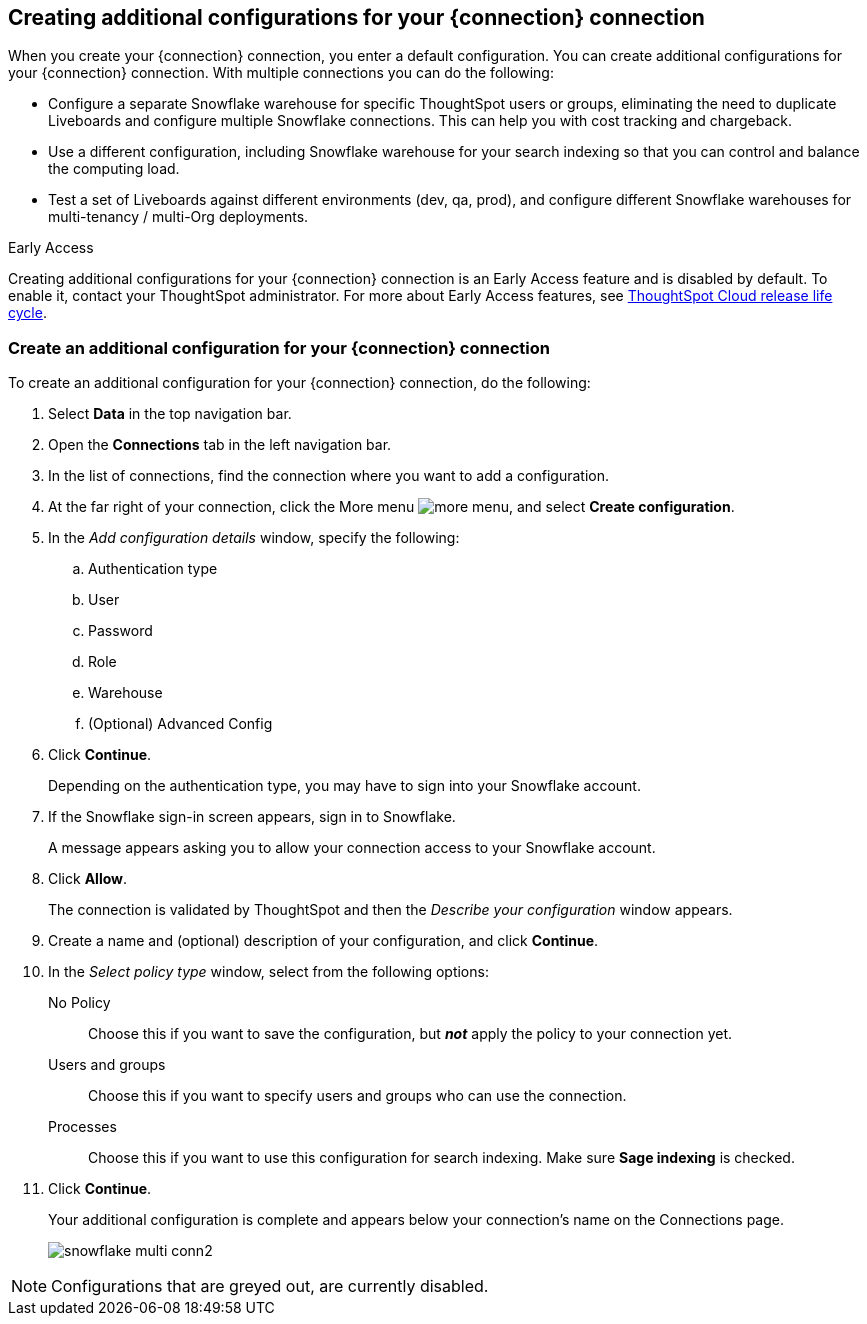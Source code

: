 [#additional-configurations-create]
== Creating additional configurations for your {connection} connection

When you create your {connection} connection, you enter a default configuration. You can create additional configurations for your {connection} connection. With multiple connections you can do the following:

- Configure a separate Snowflake warehouse for specific ThoughtSpot users or groups, eliminating the need to duplicate Liveboards and configure multiple Snowflake connections. This can help you with cost tracking and chargeback.
- Use a different configuration, including Snowflake warehouse for your search indexing so that you can control and balance the computing load.
- Test a set of Liveboards against different environments (dev, qa, prod), and configure different Snowflake warehouses for multi-tenancy / multi-Org deployments.

.[.badge.badge-early-access]#Early Access#
****
Creating additional configurations for your {connection} connection is an Early Access feature and is disabled by default. To enable it, contact your ThoughtSpot administrator. For more about Early Access features, see xref:release-lifecycle.adoc#early-access[ThoughtSpot Cloud release life cycle].
****

=== Create an additional configuration for your {connection} connection

To create an additional configuration for your {connection} connection, do the following:

. Select *Data* in the top navigation bar.
. Open the *Connections* tab in the left navigation bar.
. In the list of connections, find the connection where you want to add a configuration.
. At the far right of your connection, click the More menu image:icon-more-10px.png[more menu], and select *Create configuration*.
. In the _Add configuration details_ window, specify the following:
.. Authentication type
.. User
.. Password
.. Role
.. Warehouse
.. (Optional) Advanced Config
. Click *Continue*.
+
Depending on the authentication type, you may have to sign into your Snowflake account.
. If the Snowflake sign-in screen appears, sign in to Snowflake.
+
A message appears asking you to allow your connection access to your Snowflake account.
. Click *Allow*.
+
The connection is validated by ThoughtSpot and then the _Describe your configuration_ window appears.
. Create a name and (optional) description of your configuration, and click *Continue*.
. In the _Select policy type_ window, select from the following options:
No Policy::
Choose this if you want to save the configuration, but *_not_* apply the policy to your connection yet.
Users and groups::
Choose this if you want to specify users and groups who can use the connection.
Processes::
Choose this if you want to use this configuration for search indexing. Make sure *Sage indexing* is checked.
. Click *Continue*.
+
Your additional configuration is complete and appears below your connection's name on the Connections page.
+
image::snowflake_multi_conn2.png[]

NOTE: Configurations that are greyed out, are currently disabled.